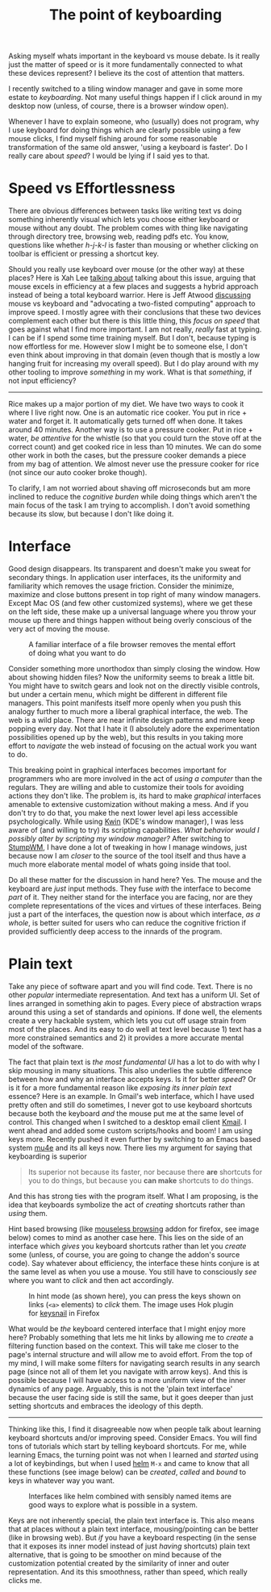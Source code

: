 #+TITLE: The point of keyboarding
#+TAGS: ux, personal

#+BEGIN_page-intro
Asking myself whats important in the keyboard vs mouse debate. Is it really just
the matter of speed or is it more fundamentally connected to what these devices
represent? I believe its the cost of attention that matters.
#+END_page-intro

I recently switched to a tiling window manager and gave in some more estate to
/keyboarding/. Not many useful things happen if I click around in my desktop now
(unless, of course, there is a browser window open).

Whenever I have to explain someone, who (usually) does not program, why I use
keyboard for doing things which are clearly possible using a few mouse clicks, I
find myself fishing around for some reasonable transformation of the same old
answer, 'using a keyboard is faster'. Do I really care about /speed/? I would be
lying if I said yes to that.

* Speed vs Effortlessness
There are obvious differences between tasks like writing text vs doing something
inherently visual which lets you choose either keyboard or mouse without any
doubt. The problem comes with thing like navigating through directory tree,
browsing web, reading pdfs etc. You know, questions like whether /h-j-k-l/ is
faster than mousing or whether clicking on toolbar is efficient or pressing a
shortcut key.

Should you really use keyboard over mouse (or the other way) at these places?
Here is Xah Lee [[http://xahlee.info/kbd/mouse_vs_keyboard.html][talking about]] talking about this issue, arguing that mouse
excels in efficiency at a few places and suggests a hybrid approach instead of
being a total keyboard warrior. Here is Jeff Atwood [[https://blog.codinghorror.com/revisiting-keyboard-vs-the-mouse-pt-1/][discussing]] mouse vs keyboard
and "advocating a two-fisted computing" approach to improve speed. I mostly
agree with their conclusions that these two devices complement each other but
there is this little thing, this /focus on speed/ that goes against what I find
more important. I am not really, /really/ fast at typing. I can be if I spend some
time training myself. But I don't, because typing is now effortless for me.
However slow I might be to someone else, I don't even think about improving in
that domain (even though that is mostly a low hanging fruit for increasing my
overall speed). But I do play around with my other tooling to improve /something/
in my work. What is that /something/, if not input efficiency?

--------------

Rice makes up a major portion of my diet. We have two ways to cook it where I
live right now. One is an automatic rice cooker. You put in rice + water and
forget it. It automatically gets turned off when done. It takes around 40
minutes. Another way is to use a pressure cooker. Put in rice + water, /be
attentive/ for the whistle (so that you could turn the stove off at the correct
count) and get cooked rice in less than 10 minutes. We can do some other work in
both the cases, but the pressure cooker demands a piece from my bag of
attention. We almost never use the pressure cooker for rice (not since our auto
cooker broke though).

To clarify, I am not worried about shaving off microseconds but am more inclined
to reduce the /cognitive burden/ while doing things which aren't the main focus of
the task I am trying to accomplish. I don't avoid something because its slow,
but because I don't like doing it.

* Interface
Good design disappears. Its transparent and doesn't make you sweat for secondary
things. In application user interfaces, its the uniformity and familiarity which
removes the usage friction. Consider the minimize, maximize and close buttons
present in top right of many window managers. Except Mac OS (and few other
customized systems), where we get these on the left side, these make up a
universal language where you throw your mouse up there and things happen without
being overly conscious of the very act of moving the mouse.

#+CAPTION: A familiar interface of a file browser removes the mental effort
#+CAPTION: of doing what you want to do
#+ATTR_HTML: :class zoomTarget :data-closeclick true
[[file:./dolphin.png]]

Consider something more unorthodox than simply closing the window. How about
showing hidden files? Now the uniformity seems to break a little bit. You might
have to switch gears and look not on the directly visible controls, but under a
certain menu, which might be different in different file managers. This point
manifests itself more openly when you push this analogy further to much more a
liberal graphical interface, the web. The web is a wild place. There are near
infinite design patterns and more keep popping every day. Not that I hate it (I
absolutely adore the experimentation possibilities opened up by the web), but
this results in you taking more effort to /navigate/ the web instead of focusing
on the actual work you want to do.

This breaking point in graphical interfaces becomes important for programmers
who are more involved in the act of /using a computer/ than the regulars. They
are willing and able to customize their tools for avoiding actions they don't
like. The problem is, its hard to make /graphical/ interfaces amenable to
extensive customization without making a mess. And if you don't try to do that,
you make the next lower level api less accessible psychologically. While using
[[https://userbase.kde.org/KWin][Kwin]] (KDE's window manager), I was less aware
of (and willing to try) its scripting capabilities. /What behavior would I
possibly alter by scripting my window manager?/ After switching to
[[https://stumpwm.github.io/][StumpWM]], I have done a lot of tweaking in how I
manage windows, just because now I am /closer/ to the source of the tool itself
and thus have a much more elaborate mental model of whats going inside that
tool.

Do all these matter for the discussion in hand here? Yes. The mouse and the
keyboard are /just/ input methods. They fuse /with/ the interface to become
/part/ of it. They neither stand for the interface you are facing, nor are they
complete representations of the vices and virtues of these interfaces. Being
just a part of the interfaces, the question now is about which interface, /as a
whole/, is better suited for users who can reduce the cognitive friction if
provided sufficiently deep access to the innards of the program.

* Plain text
Take any piece of software apart and you will find code. Text. There is no other
/popular/ intermediate representation. And text has a uniform UI. Set of lines
arranged in something akin to pages. Every piece of abstraction wraps around
this using a set of standards and opinions. If done well, the elements create a
very hackable system, which lets you cut off usage strain from most of the
places. And its easy to do well at text level because 1) text has a more
constrained semantics and 2) it provides a more accurate mental model of the
software.

The fact that plain text is /the most fundamental UI/ has a lot to do with why I
skip mousing in many situations. This also underlies the subtle difference
between how and why an interface accepts keys. Is it for better /speed/? Or is
it for a more fundamental reason like /exposing its inner plain text/ essence?
Here is an example. In Gmail's web interface, which I have used pretty often and
still do sometimes, I never got to use keyboard shortcuts because both the
keyboard /and/ the mouse put me at the same level of control. This changed when
I switched to a desktop email client [[https://userbase.kde.org/KMail][Kmail]].
I went ahead and added some custom scripts/hooks and boom! I am using keys more.
Recently pushed it even further by switching to an Emacs based system
[[https://www.djcbsoftware.nl/code/mu/mu4e.html][mu4e]] and its all keys now.
There lies my argument for saying that keyboarding is superior

#+BEGIN_QUOTE
  Its superior not because its faster, nor because there *are* shortcuts
  for you to do things, but because you *can make* shortcuts to do
  things.
#+END_QUOTE

And this has strong ties with the program itself. What I am proposing, is the
idea that keyboards symbolize the act of /creating/ shortcuts rather than
/using/ them.

Hint based browsing (like
[[https://addons.mozilla.org/en-us/firefox/addon/mouseless-browsing/][mouseless
browsing]] addon for firefox, see image below) comes to mind as another case
here. This lies on the side of an interface which /gives/ you keyboard shortcuts
rather than let you /create/ some (unless, of course, you are going to change
the addon's source code). Say whatever about efficiency, the interface these
hints conjure is at the same level as when you use a mouse. You still have to
consciously /see/ where you want to /click/ and then act accordingly.

#+CAPTION: In hint mode (as shown here), you can press the keys shown on links
#+CAPTION: (~<a>~ elements) to /click/ them. The image uses Hok plugin for
#+CAPTION: [[https://github.com/mooz/keysnail/wiki/plugin][keysnail]] in Firefox
#+ATTR_HTML: :class zoomTarget :data-closeclick true
[[file:./hint.png]]

What would be /the/ keyboard centered interface that I might enjoy more here?
Probably something that lets me hit links by allowing me to /create/ a filtering
function based on the context. This will take me closer to the page's internal
structure and will allow me to avoid effort. From the top of my mind, I will
make some filters for navigating search results in any search page (since not
all of them let you navigate with arrow keys). And this is possible because I
will have access to a more uniform view of the inner dynamics of any page.
Arguably, this is not the 'plain text interface' because the user facing side is
still the same, but it goes deeper than just setting shortcuts and embraces the
ideology of this depth.

--------------

Thinking like this, I find it disagreeable now when people talk about learning
keyboard shortcuts and/or improving speed. Consider Emacs. You will find tons of
tutorials which start by telling keyboard shortcuts. For me, while learning
Emacs, the turning point was not when I learned and /started/ using a lot of
keybindings, but when I used [[https://github.com/emacs-helm/helm/][helm]] ~M-x~
and came to know that all these functions (see image below) can be /created/,
/called/ and /bound/ to keys in whatever way you want.

#+CAPTION: Interfaces like helm combined with sensibly named items are good ways to
#+CAPTION: explore what is possible in a system.
#+ATTR_HTML: :class zoomTarget :data-closeclick true
[[file:./helm.png]]

Keys are not inherently special, the plain text interface is. This also means
that at places without a plain text interface, mousing/pointing can be better
(like in browsing web). But /if/ you have a keyboard respecting (in the sense
that it exposes its inner model instead of just /having/ shortcuts) plain text
alternative, that is going to be smoother on mind because of the customization
potential created by the similarity of inner and outer representation. And its
this smoothness, rather than speed, which really clicks me.

